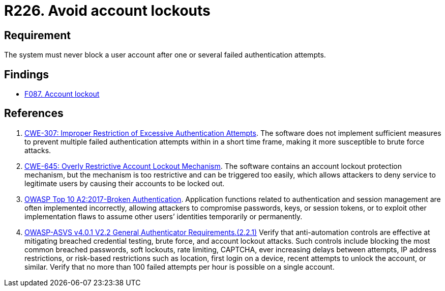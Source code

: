 :slug: rules/226/
:category: authentication
:description: This requirement establishes the importance of preventing denial of service attacks by avoiding account lockouts.
:keywords: Account, Authentication, Attempt, Lockout, ASVS, CWE, Rules, Ethical Hacking, Pentesting
:rules: yes

= R226. Avoid account lockouts

== Requirement

The system must never block a user account
after one or several failed authentication attempts.

== Findings

* [inner]#link:/web/findings/087/[F087. Account lockout]#

== References

. [[r1]] link:https://cwe.mitre.org/data/definitions/307.html[CWE-307: Improper Restriction of Excessive Authentication Attempts].
The software does not implement sufficient measures to prevent multiple failed
authentication attempts within in a short time frame,
making it more susceptible to brute force attacks.

. [[r2]] link:https://cwe.mitre.org/data/definitions/645.html[CWE-645: Overly Restrictive Account Lockout Mechanism].
The software contains an account lockout protection mechanism,
but the mechanism is too restrictive and can be triggered too easily,
which allows attackers to deny service to legitimate users by causing their
accounts to be locked out.

. [[r3]] link:https://owasp.org/www-project-top-ten/OWASP_Top_Ten_2017/Top_10-2017_A2-Broken_Authentication[OWASP Top 10 A2:2017-Broken Authentication].
Application functions related to authentication and session management are
often implemented incorrectly,
allowing attackers to compromise passwords, keys, or session tokens,
or to exploit other implementation flaws to assume other users’ identities
temporarily or permanently.

. [[r4]] link:https://owasp.org/www-project-application-security-verification-standard/[OWASP-ASVS v4.0.1
V2.2 General Authenticator Requirements.(2.2.1)]
Verify that anti-automation controls are effective at mitigating breached
credential testing, brute force, and account lockout attacks.
Such controls include blocking the most common breached passwords,
soft lockouts, rate limiting, CAPTCHA, ever increasing delays between attempts,
IP address restrictions,
or risk-based restrictions such as location, first login on a device,
recent attempts to unlock the account, or similar.
Verify that no more than 100 failed attempts per hour is possible on a single
account.
